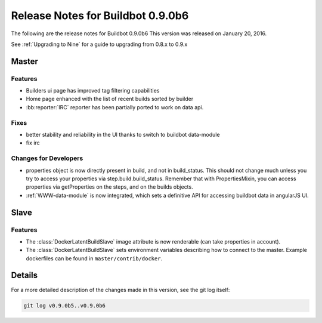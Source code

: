 Release Notes for Buildbot 0.9.0b6
==================================


The following are the release notes for Buildbot 0.9.0b6
This version was released on January 20, 2016.

See :ref:`Upgrading to Nine` for a guide to upgrading from 0.8.x to 0.9.x

Master
------

Features
~~~~~~~~

* Builders ui page has improved tag filtering capabilities
* Home page enhanced with the list of recent builds sorted by builder
* :bb:reporter:`IRC` reporter has been partially ported to work on data api.

Fixes
~~~~~

* better stability and reliability in the UI thanks to switch to buildbot data-module
* fix irc

Changes for Developers
~~~~~~~~~~~~~~~~~~~~~~

* properties object is now directly present in build, and not in build_status.
  This should not change much unless you try to access your properties via step.build.build_status.
  Remember that with PropertiesMixin, you can access properties via getProperties on the steps, and on the builds objects.

* :ref:`WWW-data-module` is now integrated, which sets a definitive API for accessing buildbot data in angularJS UI.


Slave
-----

Features
~~~~~~~~

* The :class:`DockerLatentBuildSlave` image attribute is now renderable (can take properties in account).

* The :class:`DockerLatentBuildSlave` sets environment variables describing how to connect to the master.
  Example dockerfiles can be found in ``master/contrib/docker``.


Details
-------

For a more detailed description of the changes made in this version, see the git log itself:

.. code-block:: bash

   git log v0.9.0b5..v0.9.0b6
